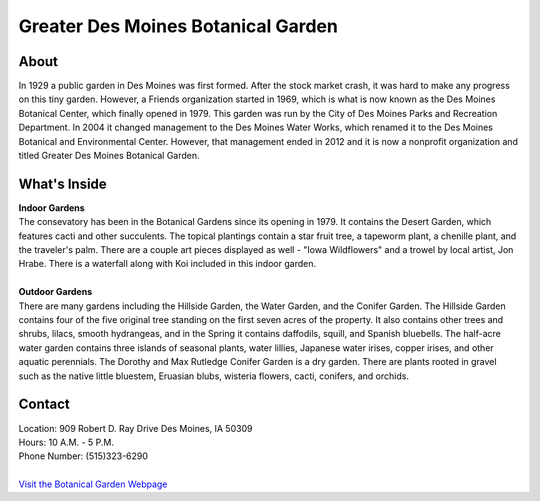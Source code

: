 Greater Des Moines Botanical Garden
===================================

.. image:: botanicalgarden.jpg
	:align: center

About
------
In 1929 a public garden in Des Moines was first formed. After the stock market 
crash, it was hard to make any progress on this tiny garden. However, a Friends 
organization started in 1969, which is what is now known as the Des Moines 
Botanical Center, which finally opened in 1979. This garden was run by the City 
of Des Moines Parks and Recreation Department. In 2004 it changed management to 
the Des Moines Water Works, which renamed it to the Des Moines Botanical and 
Environmental Center. However, that management ended in 2012 and it is now a 
nonprofit organization and titled Greater Des Moines Botanical Garden.

What's Inside
--------------
| **Indoor Gardens**
| The consevatory has been in the Botanical Gardens since its opening in 1979. It 
  contains the Desert Garden, which features cacti and other succulents. The topical 
  plantings contain a star fruit tree, a tapeworm plant, a chenille plant, and the 
  traveler's palm. There are a couple art pieces displayed as well - "Iowa 
  Wildflowers" and a trowel by local artist, Jon Hrabe. There is a waterfall along 
  with Koi included in this indoor garden.
|
| **Outdoor Gardens**
| There are many gardens including the Hillside Garden, the Water Garden, and the 
  Conifer Garden. The Hillside Garden contains four of the five original tree 
  standing on the first seven acres of the property. It also contains other trees 
  and shrubs, lilacs, smooth hydrangeas, and in the Spring it contains daffodils, 
  squill, and Spanish bluebells. The half-acre water garden contains three islands 
  of seasonal plants, water lillies, Japanese water irises, copper irises, and 
  other aquatic perennials. The Dorothy and Max Rutledge Conifer Garden is a dry 
  garden. There are plants rooted in gravel such as the native little bluestem, 
  Eruasian blubs, wisteria flowers, cacti, conifers, and orchids.


Contact
--------
| Location: 909 Robert D. Ray Drive Des Moines, IA 50309
| Hours: 10 A.M. - 5 P.M.
| Phone Number: (515)323-6290
|
| `Visit the Botanical Garden Webpage`_ 
.. _Visit the Botanical Garden Webpage: http://www.dmbotanicalgarden.com/


